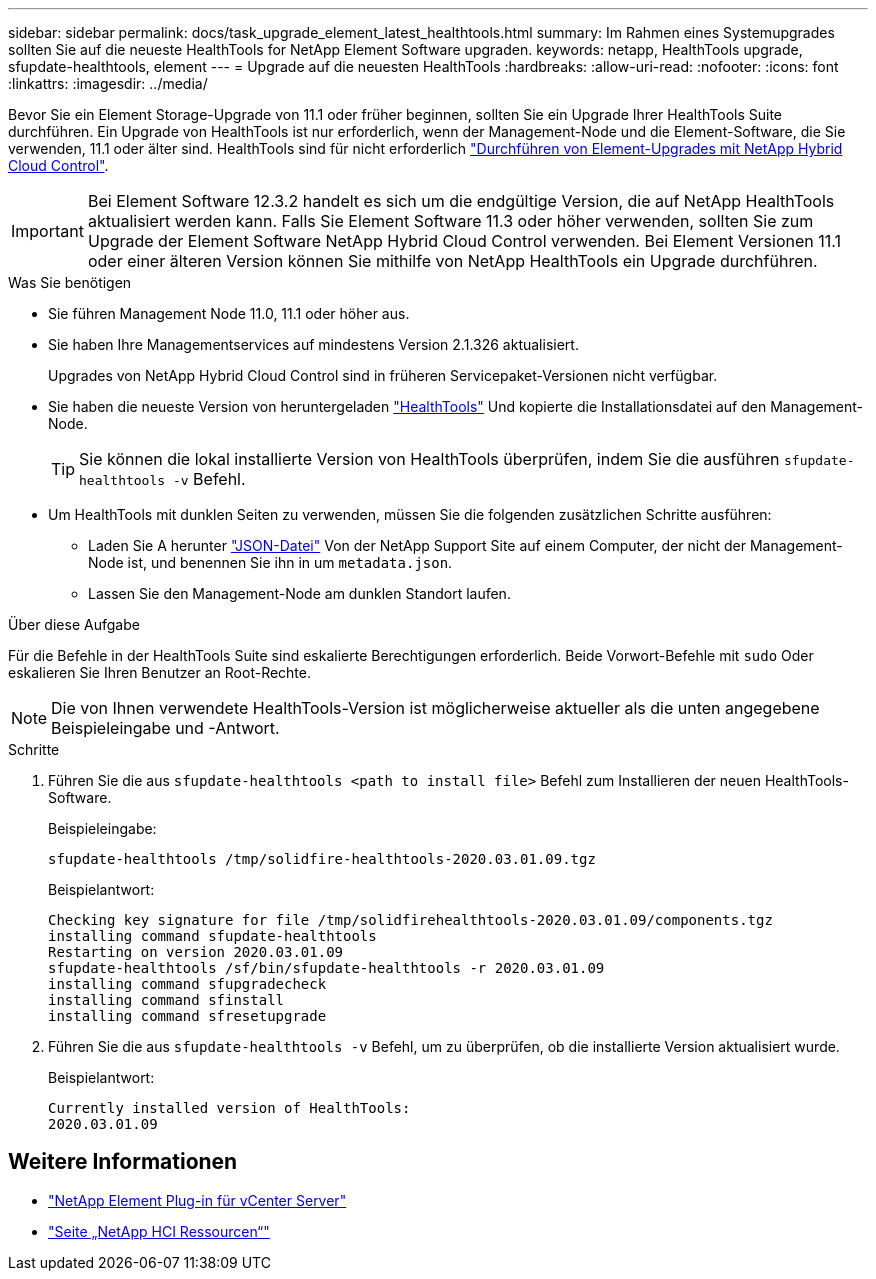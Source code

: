 ---
sidebar: sidebar 
permalink: docs/task_upgrade_element_latest_healthtools.html 
summary: Im Rahmen eines Systemupgrades sollten Sie auf die neueste HealthTools for NetApp Element Software upgraden. 
keywords: netapp, HealthTools upgrade, sfupdate-healthtools, element 
---
= Upgrade auf die neuesten HealthTools
:hardbreaks:
:allow-uri-read: 
:nofooter: 
:icons: font
:linkattrs: 
:imagesdir: ../media/


[role="lead"]
Bevor Sie ein Element Storage-Upgrade von 11.1 oder früher beginnen, sollten Sie ein Upgrade Ihrer HealthTools Suite durchführen. Ein Upgrade von HealthTools ist nur erforderlich, wenn der Management-Node und die Element-Software, die Sie verwenden, 11.1 oder älter sind. HealthTools sind für nicht erforderlich link:task_hcc_upgrade_element_software.html["Durchführen von Element-Upgrades mit NetApp Hybrid Cloud Control"].


IMPORTANT: Bei Element Software 12.3.2 handelt es sich um die endgültige Version, die auf NetApp HealthTools aktualisiert werden kann. Falls Sie Element Software 11.3 oder höher verwenden, sollten Sie zum Upgrade der Element Software NetApp Hybrid Cloud Control verwenden. Bei Element Versionen 11.1 oder einer älteren Version können Sie mithilfe von NetApp HealthTools ein Upgrade durchführen.

.Was Sie benötigen
* Sie führen Management Node 11.0, 11.1 oder höher aus.
* Sie haben Ihre Managementservices auf mindestens Version 2.1.326 aktualisiert.
+
Upgrades von NetApp Hybrid Cloud Control sind in früheren Servicepaket-Versionen nicht verfügbar.

* Sie haben die neueste Version von heruntergeladen https://mysupport.netapp.com/site/products/all/details/element-healthtools/downloads-tab["HealthTools"^] Und kopierte die Installationsdatei auf den Management-Node.
+

TIP: Sie können die lokal installierte Version von HealthTools überprüfen, indem Sie die ausführen `sfupdate-healthtools -v` Befehl.

* Um HealthTools mit dunklen Seiten zu verwenden, müssen Sie die folgenden zusätzlichen Schritte ausführen:
+
** Laden Sie A herunter link:https://library.netapp.com/ecm/ecm_get_file/ECMLP2840740["JSON-Datei"^] Von der NetApp Support Site auf einem Computer, der nicht der Management-Node ist, und benennen Sie ihn in um `metadata.json`.
** Lassen Sie den Management-Node am dunklen Standort laufen.




.Über diese Aufgabe
Für die Befehle in der HealthTools Suite sind eskalierte Berechtigungen erforderlich. Beide Vorwort-Befehle mit `sudo` Oder eskalieren Sie Ihren Benutzer an Root-Rechte.


NOTE: Die von Ihnen verwendete HealthTools-Version ist möglicherweise aktueller als die unten angegebene Beispieleingabe und -Antwort.

.Schritte
. Führen Sie die aus `sfupdate-healthtools <path to install file>` Befehl zum Installieren der neuen HealthTools-Software.
+
Beispieleingabe:

+
[listing]
----
sfupdate-healthtools /tmp/solidfire-healthtools-2020.03.01.09.tgz
----
+
Beispielantwort:

+
[listing]
----
Checking key signature for file /tmp/solidfirehealthtools-2020.03.01.09/components.tgz
installing command sfupdate-healthtools
Restarting on version 2020.03.01.09
sfupdate-healthtools /sf/bin/sfupdate-healthtools -r 2020.03.01.09
installing command sfupgradecheck
installing command sfinstall
installing command sfresetupgrade
----
. Führen Sie die aus `sfupdate-healthtools -v` Befehl, um zu überprüfen, ob die installierte Version aktualisiert wurde.
+
Beispielantwort:

+
[listing]
----
Currently installed version of HealthTools:
2020.03.01.09
----


[discrete]
== Weitere Informationen

* https://docs.netapp.com/us-en/vcp/index.html["NetApp Element Plug-in für vCenter Server"^]
* https://www.netapp.com/hybrid-cloud/hci-documentation/["Seite „NetApp HCI Ressourcen“"^]

